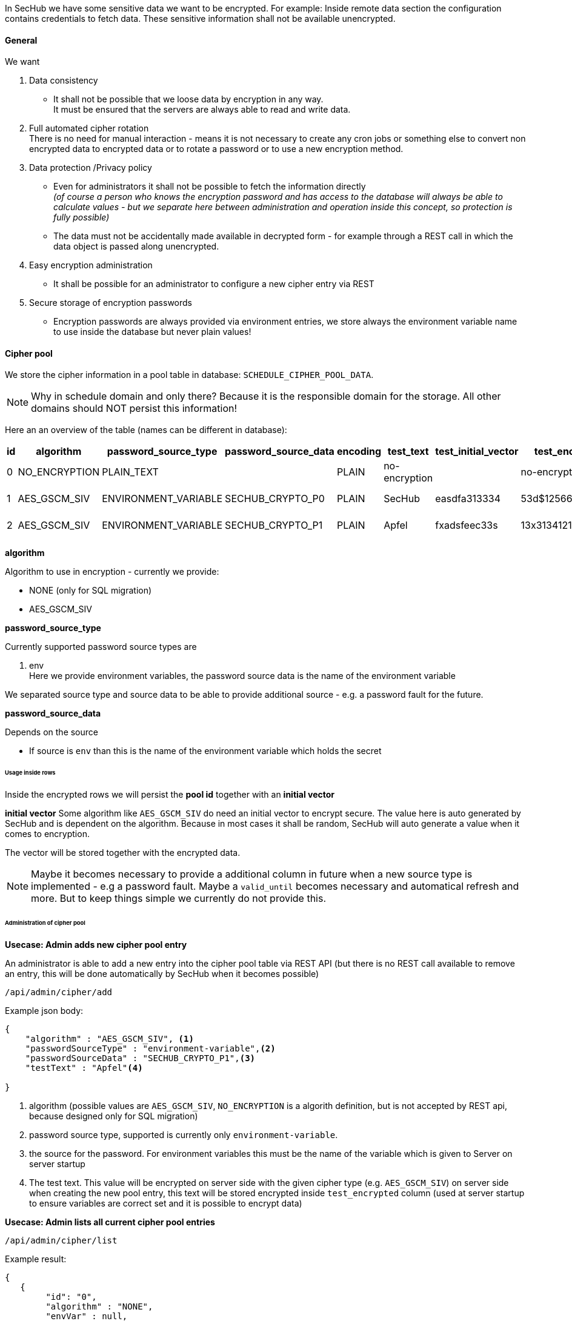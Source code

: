 // SPDX-License-Identifier: MIT
[[section-shared-concepts-data-encryption]]
In SecHub we have some sensitive data we want to be encrypted. For example: Inside remote data
section the configuration contains credentials to fetch data. These sensitive information shall not
be available unencrypted.

==== General
We want 

. Data consistency +
- It shall not be possible that we loose data by encryption in any way. +
  It must be ensured that the servers are always able to read and write data.

. Full automated cipher rotation +
There is no need for manual interaction - means it is not necessary to create any cron jobs or
something else to convert non encrypted data to encrypted data or to rotate a password or to
use a new encryption method.

. Data protection /Privacy policy
- Even for administrators it shall not be possible to fetch the information directly +
  _(of course a person who knows the encryption password and has access to the database will always
   be able to calculate values - but we separate here between administration and operation inside
   this concept, so protection is fully possible)_
- The data must not be accidentally made available in decrypted form - for example through a REST 
  call in which the data object is passed along unencrypted.
  
. Easy encryption administration
  - It shall be possible for an administrator to configure a new cipher entry via REST 

. Secure storage of encryption passwords +
  - Encryption passwords are always provided via environment entries, we store always 
    the environment variable name to use inside the database but never plain values!

==== Cipher pool
We store the cipher information in a pool table in database: `SCHEDULE_CIPHER_POOL_DATA`.

[NOTE]
====
Why in schedule domain and only there? Because it is the responsible domain for the storage. All other
domains should NOT persist this information!
====

Here an an overview of the table (names can be different in database):

[options="header"]
|===                                                                         
|id   |algorithm      | password_source_type  |password_source_data| encoding |test_text       | test_initial_vector| test_encrypted     | creation_timestamp   |created_from                      
//-----------------------------------------------------------------------------------------------------------------------------------------------------------------------
|0    |NO_ENCRYPTION  | PLAIN_TEXT            |                    | PLAIN    |no-encryption   |                    | no-encryption      | 2024-06-24_10:00:01  | null 
|1    |AES_GSCM_SIV   | ENVIRONMENT_VARIABLE  |SECHUB_CRYPTO_P0    | PLAIN    |SecHub          | easdfa313334       | 53d$125666eeffeded | 2024-06-24_10:05:34  | Admin1
|2    |AES_GSCM_SIV   | ENVIRONMENT_VARIABLE  |SECHUB_CRYPTO_P1    | PLAIN    |Apfel           | fxadsfeec33s       | 13x313412124$rfewd | 2024-06-24_11:02:14  | Admin2
|===                                                                                                                                           

*algorithm*

Algorithm to use in encryption - currently we provide:

- NONE (only for SQL migration)
- AES_GSCM_SIV

*password_source_type*

Currently supported password source types are

. env +
  Here we provide environment variables, the password source data is the name of the environment variable

We separated source type and source data to be able to provide additional source - e.g. a password fault for the future.
                                                                             
*password_source_data*

Depends on the source

- If source is `env` than this is the name of the environment variable which holds the secret

====== Usage inside rows

Inside the encrypted rows we will persist the *pool id* together with an *initial vector*

*initial vector*
Some algorithm like `AES_GSCM_SIV` do need an initial vector to encrypt secure. The value here is
auto generated by SecHub and is dependent on the algorithm. Because in most cases it shall be random,
SecHub will auto generate a value when it comes to encryption.

The vector will be stored together with the encrypted data. 

[NOTE]
====
Maybe it becomes necessary to provide a additional column in future when a new source type is
implemented - e.g a password fault. Maybe a `valid_until` becomes necessary and automatical refresh and more.
But to keep things simple we currently do not provide this.  
====
                                                                        
====== Administration of cipher pool
*Usecase: Admin adds new cipher pool entry*

An administrator is able to add a new entry into the cipher pool table via REST API (but there
is no REST call available to remove an entry, this will be done automatically by SecHub when 
it becomes possible)

----
/api/admin/cipher/add
----

Example json body:
[source,json]
----
{
    "algorithm" : "AES_GSCM_SIV", <1>
    "passwordSourceType" : "environment-variable",<2>
    "passwordSourceData" : "SECHUB_CRYPTO_P1",<3>
    "testText" : "Apfel"<4>
   
}
----
<1> algorithm (possible values are `AES_GSCM_SIV`, `NO_ENCRYPTION` is a algorith definition, but is not accepted by REST api, because designed only for SQL migration)
<2> password source type, supported is currently only `environment-variable`.
<3> the source for the password. For environment variables this must be the name of the variable which is given to Server on server startup
<4> The test text. This value will be encrypted on server side with the given cipher type (e.g. `AES_GSCM_SIV`)
    on server side when creating the new pool entry, this text will be stored encrypted inside `test_encrypted`
    column (used at server startup to ensure variables are correct set and it is possible to encrypt data)

*Usecase: Admin lists all current cipher pool entries*

----
/api/admin/cipher/list
----

Example result:

[source,json]
----
{
   {
        "id": "0",
        "algorithm" : "NONE",
        "envVar" : null,
        "testText" : null,
        "created" : "2024-06-24_10:00:01",
        "initialVector" : "gen-uuid1"
   },
   {
        "id": "1",
        "algorithm" : "AES_GSCM_SIV",
        "envVar" : "SECHUB_CRYPTO_P0",
        "testText" : "SecHub1",
        "testEncrypted" : "53d$125666eeffeded",
        "created" : "2024-06-24_10:05:34",
        "initialVector" : "gen-uuid2"
   },
   {
        "id": "2",
        "algorithm" : "AES_GSCM_SIV",
        "envVar" : "SECHUB_CRYPTO_P1",
        "testText" : "13x313412124$rfewd",
        "created" : "2024-06-24_11:02:14",
        "initialVector" : "gen-uuid3"
   }
}
----

===== Server startup blocking

A SecHub server will stop on startup phase when

- one of the entries inside the cipher pool cannot be handled by this server.  +
This ensures that every new started server is able to handle all of them / is always readable.

===== Auto cleanup inside Cipher pool
For the <<concept-auto-cleanup,auto cleanup>> mechanism the use case with id: `UC_SCHEDULE_AUTO_CLEANUP_EXECUTION`
is extended to cleanup not only old jobs, but also to cleanup cipher pool entries which are no longer used
by any job - except the newest one which must be kept always.

When the entry is deleted, a log entry at info level is created containing the complete information about the
deleted log entry is done.

==== Scheduler jobs and encryption
===== Create new job
When a new job is created by scheduler, the scheduler will store the new job with latest supported cipher pool id
and use the necessary encryption here.
 
- `SCHEDULE_SECHUB_JOB` has a column `cipher_pool_id` to store this

==== Automatic job encryption updates
===== Canceled or ended jobs get auto encryption update
The `SchedulerJobEncryptionUpdateTriggerService` is fetches periodically (on every SecHub server cluster member)
all jobs jobs which are in execution state `ENDED` (means failed or success) or `CANCELED` which have not the 
latest cipher from pool and will do an encryption conversion here.

// FIXME 2024-06-27, de-jcup: maybe column "update_running" : boolean necessary -> upate -> softlock version..
Remark: maybe

One exception: If the current running server does NOT support the latest cipher from pool (means this server
instance has not the possibility to encrypt the data) the automation will only log a warning about encryption update
is not possible on this instance and do nothing!  

===== New / non approved jobs are handled by auto cleanup
Because there is the possibility that there are jobs which are created, but never approved, those jobs must be
handled as well. But we must ensure that we have no race conditions here (e.g. the job is now approved and job starts
running while the encryption data is changed).

To keep this as simple as possible and to ensure we have no race conditions, we just do not handle them directly,
but let this be done by the <<concept-auto-cleanup,auto cleanup>> mechanism, which will delete older jobs after a 
period of time automatically (see `ScheduleAutoCleanupService` for details).

==== Handling server update/migration
Old server versions do not have the encryption field inside the scheduler job table or the cipher pool table.

Our SQL migration scripts will initialize the cipher pool with a NONE entry (and id 0) and add the information
to all existing jobs.

==== Secure per default
When a {sechub} server starts and the cipher pool table does not contain an entry which is not a `NONE` 
type, a new entry is added automatically with `AES_GSCM_SIV` and the environment entry 
`SECHUB_CRYPTO_P0`. It is also checked in this case that the environment variable is not empty
- otherwise server will not start.

[NOTE]
====
`SECHUB_CRYPTO_P0` is special treated for integration tests! Here the spring value `sechub.crypto.p0` is possible
as well. This will be handled by registration process at serve startup where the supported parts
from cipher pool are determined.
====


==== Handling sensitive data at runtime
JVM crash dumps contain string information. To handle this risk the SecHubConfiguration model does 
contain sensitive data like remote data credentials and webScan login information always as sealed 
objects. The data is converted to plain text only when needed. 

When we have PDS data transfer we use directly json, means the sealed object is automatically unsealed.
Usage of direct json data shoud be reduced as much as as possible to avoid dump scenario.

[IMPORTANT]
====
As long as DDD is running inside one JVM using sealed objects is no problem at all at SecHub side, 
because it can be unsealed everywhere inside the JVM. But if we change our 
<<section-concepts-domain-driven-design,simple DDD approach>> and seperate {sechub} domain parts 
standalone, there will be a need to handle this similar to PDS communication (means json) because different JVMs 
would be used as well. 
====



===== Special usecas
====== For administrators and support
Because it can happen that an administrator is asked by a user to help with configuration problems,
it shall be possible to fetch a scheduler sechub configuration by administrators as plain text (json).

// TODO 2024-06-27, de-jcup: maybe asterisk handling like done for secret-scan secret results (configurable)  
But the sealed objects inside this configuration object shall be replaced with string data which contains only
asterisks. 

This is audit logged, means it is clear which person has accessed the configuration file.

====== Treatment of meta data inside SecHubConfiguration
SecHubConfiguration model is encrypted, because it can contain sensitive data. E.g. inside remote data
section.

There exists a REST endpoint which gives users the possiblity to fetch job information, together with
the meta data defined inside the {sechub} configuration. To obtain this information, the configuration
will be encrypted at runtime and the meta data are resolved. Because meta data shall not contain any
sensitive information, this will not be audit logged. 

===== Important infos about migration

====== Server 1.10.0 to 2.0.0

- Normally we a have zero downtime and rolling updates with k8s and SecHub. But here we need one!
  Reason: We must ensure there is no old server running which creates new jobs with
  unencrypted config part inside. To prevent such a situation (if somebody doest still a rolling update,
  we have changed the column name inside `schedule_sechub_job` from configuration to `unencrypted_configuration`.
  Old servers will no longer be able to write this and a SQL error will happen.
  - 
- K8s deployment

